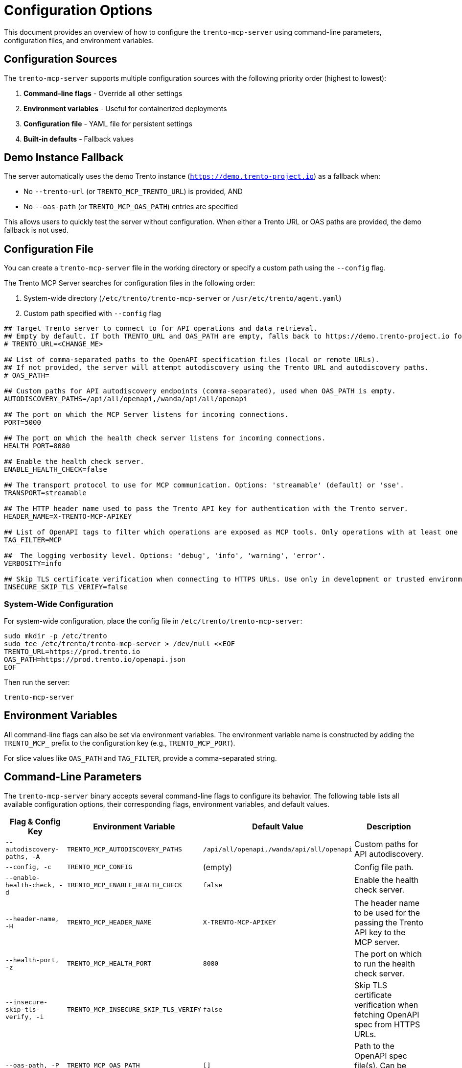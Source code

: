 // Copyright 2025 SUSE LLC
// SPDX-License-Identifier: Apache-2.0

= Configuration Options

This document provides an overview of how to configure the `trento-mcp-server` using command-line parameters, configuration files, and environment variables.

== Configuration Sources

The `trento-mcp-server` supports multiple configuration sources with the following priority order (highest to lowest):

1. **Command-line flags** - Override all other settings
2. **Environment variables** - Useful for containerized deployments
3. **Configuration file** - YAML file for persistent settings
4. **Built-in defaults** - Fallback values

== Demo Instance Fallback

The server automatically uses the demo Trento instance (`https://demo.trento-project.io`) as a fallback when:

- No `--trento-url` (or `TRENTO_MCP_TRENTO_URL`) is provided, AND
- No `--oas-path` (or `TRENTO_MCP_OAS_PATH`) entries are specified

This allows users to quickly test the server without configuration. When either a Trento URL or OAS paths are provided, the demo fallback is not used.

== Configuration File

You can create a `trento-mcp-server` file in the working directory or specify a custom path using the `--config` flag.

The Trento MCP Server searches for configuration files in the following order:

1. System-wide directory (`/etc/trento/trento-mcp-server` or `/usr/etc/trento/agent.yaml`)
2. Custom path specified with `--config` flag

[source,env]
----
## Target Trento server to connect to for API operations and data retrieval.
## Empty by default. If both TRENTO_URL and OAS_PATH are empty, falls back to https://demo.trento-project.io for demo purposes.
# TRENTO_URL=<CHANGE_ME>

## List of comma-separated paths to the OpenAPI specification files (local or remote URLs).
## If not provided, the server will attempt autodiscovery using the Trento URL and autodiscovery paths.
# OAS_PATH=

## Custom paths for API autodiscovery endpoints (comma-separated), used when OAS_PATH is empty.
AUTODISCOVERY_PATHS=/api/all/openapi,/wanda/api/all/openapi

## The port on which the MCP Server listens for incoming connections.
PORT=5000

## The port on which the health check server listens for incoming connections.
HEALTH_PORT=8080

## Enable the health check server.
ENABLE_HEALTH_CHECK=false

## The transport protocol to use for MCP communication. Options: 'streamable' (default) or 'sse'.
TRANSPORT=streamable

## The HTTP header name used to pass the Trento API key for authentication with the Trento server.
HEADER_NAME=X-TRENTO-MCP-APIKEY

## List of OpenAPI tags to filter which operations are exposed as MCP tools. Only operations with at least one matching tag will be available.
TAG_FILTER=MCP

##  The logging verbosity level. Options: 'debug', 'info', 'warning', 'error'.
VERBOSITY=info

## Skip TLS certificate verification when connecting to HTTPS URLs. Use only in development or trusted environments.
INSECURE_SKIP_TLS_VERIFY=false
----

=== System-Wide Configuration

For system-wide configuration, place the config file in `/etc/trento/trento-mcp-server`:

[source,console]
----
sudo mkdir -p /etc/trento
sudo tee /etc/trento/trento-mcp-server > /dev/null <<EOF
TRENTO_URL=https://prod.trento.io
OAS_PATH=https://prod.trento.io/openapi.json
EOF
----

Then run the server:

[source,console]
----
trento-mcp-server
----

== Environment Variables

All command-line flags can also be set via environment variables. The environment variable name is constructed by adding the `TRENTO_MCP_` prefix to the configuration key (e.g., `TRENTO_MCP_PORT`).

For slice values like `OAS_PATH` and `TAG_FILTER`, provide a comma-separated string.

== Command-Line Parameters

The `trento-mcp-server` binary accepts several command-line flags to configure its behavior. The following table lists all available configuration options, their corresponding flags, environment variables, and default values.

[width="100%",cols="20%,25%,25%,30%",options="header"]
|===
|Flag & Config Key |Environment Variable |Default Value |Description
|`--autodiscovery-paths, -A` |`TRENTO_MCP_AUTODISCOVERY_PATHS` |`/api/all/openapi,/wanda/api/all/openapi` |Custom paths for API autodiscovery.
|`--config, -c` |`TRENTO_MCP_CONFIG` |(empty) |Config file path.
|`--enable-health-check, -d` |`TRENTO_MCP_ENABLE_HEALTH_CHECK` |`false` |Enable the health check server.
|`--header-name, -H` |`TRENTO_MCP_HEADER_NAME` |`X-TRENTO-MCP-APIKEY` |The header name to be used for the passing the Trento API key to the MCP server.
|`--health-port, -z` |`TRENTO_MCP_HEALTH_PORT` |`8080` |The port on which to run the health check server.
|`--insecure-skip-tls-verify, -i` |`TRENTO_MCP_INSECURE_SKIP_TLS_VERIFY` |`false` |Skip TLS certificate verification when fetching OpenAPI spec from HTTPS URLs.
|`--oas-path, -P` |`TRENTO_MCP_OAS_PATH` |`[]` |Path to the OpenAPI spec file(s). Can be specified multiple times.
|`--port, -p` |`TRENTO_MCP_PORT` |`5000` |The port on which to run the MCP server.
|`--tag-filter, -f` |`TRENTO_MCP_TAG_FILTER` |(empty) |Only include operations with at least one of these tags. If empty, all operations are included.
|`--transport, -t` |`TRENTO_MCP_TRANSPORT` |`streamable` |The protocol to use, choose "streamable" or "sse".
|`--trento-url, -u` |`TRENTO_MCP_TRENTO_URL` |(empty, falls back to `https://demo.trento-project.io` if no OAS paths  provided) |URL for the target Trento server.
|`--verbosity, -v` |`TRENTO_MCP_VERBOSITY` |`info` |Log level verbosity (debug, info, warning, error).
|===

== Configuration Examples

=== Using Configuration File Only

[source,console]
----
# Create trento-mcp-server with your settings
trento-mcp-server
----

=== Using Environment Variables

[source,console]
----
export TRENTO_MCP_PORT=5000
export TRENTO_MCP_TRENTO_URL=https://prod.trento.io
export TRENTO_MCP_VERBOSITY=debug
trento-mcp-server
----

=== Using Command-Line Flags (Override Everything)

[source,console]
----
# Basic usage
trento-mcp-server --port 9000 --verbosity debug --trento-url https://test.trento.io

# Multiple OpenAPI specifications
trento-mcp-server --oas-path https://api1.example.com/openapi.json --oas-path https://api2.example.com/openapi.json

# With autodiscovery using custom paths
trento-mcp-server --trento-url https://trento.example.com --autodiscovery-paths /api/v1/openapi,/wanda/v1/openapi

# With health checks enabled
trento-mcp-server --enable-health-check --health-port 8080 --port 5000
----

=== Mixed Configuration

[source,console]
----
# Set base config via environment
export TRENTO_MCP_PORT=5000
export TRENTO_MCP_VERBOSITY=info

# Override specific values via flags
trento-mcp-server --port 9000 --config /etc/trento/trento-mcp-server
# Result: port=9000 (from flag), verbosity=info (from env), other settings from config file
----

=== Docker Container Example

[source,console]
----
# Basic container without health checks
docker run -p 5000:5000 \
  -e TRENTO_MCP_PORT=5000 \
  -e TRENTO_MCP_TRENTO_URL=https://prod.trento.io \
  -v /host/config:/app/trento-mcp-server \
  trento-mcp-server

# Container with health checks enabled
docker run -p 5000:5000 -p 8080:8080 \
  -e TRENTO_MCP_PORT=5000 \
  -e TRENTO_MCP_ENABLE_HEALTH_CHECK=true \
  -e TRENTO_MCP_HEALTH_PORT=8080 \
  -e TRENTO_MCP_TRENTO_URL=https://prod.trento.io \
  -v /host/config:/app/trento-mcp-server \
  trento-mcp-server
----

=== Kubernetes Deployment Example

[source,yaml]
----
apiVersion: apps/v1
kind: Deployment
metadata:
  name: trento-mcp-server
spec:
  template:
    spec:
      containers:
      - name: trento-mcp-server
        image: trento-mcp-server:latest
        env:
        - name: TRENTO_MCP_PORT
          value: "5000"
        - name: TRENTO_MCP_HEALTH_PORT
          value: "8080"
        - name: TRENTO_MCP_ENABLE_HEALTH_CHECK
          value: "true"
        - name: TRENTO_MCP_TRENTO_URL
          value: "https://prod.trento.io"
        - name: TRENTO_MCP_VERBOSITY
          value: "info"
        ports:
        - containerPort: 5000
          name: mcp
        - containerPort: 8080
          name: health
----

== Help and Validation

You can see all available flags by running:

[source,console]
----
trento-mcp-server --help
----

The server will validate configuration on startup and log any issues with debug verbosity enabled.

== Health Check Configuration

The `trento-mcp-server` includes built-in health check endpoints for monitoring and kubernetes integration.

*Note:* Health check functionality is disabled by default and must be explicitly enabled using the `--enable-health-check` flag or `TRENTO_MCP_ENABLE_HEALTH_CHECK` environment variable.

=== Health Check Endpoints

The health check server provides the following endpoints:

* `/livez` - Liveness probe for kubernetes pod restart decisions
* `/readyz` - Readiness probe for traffic routing decisions

The readiness endpoint performs comprehensive health checks including:

* `mcp-server` - Validates MCP server connectivity using an MCP client
* `api-server` - Verifies connectivity to the configured Trento API server

=== Enabling Health Checks

[source,console]
----
# Enable health checks with default port (8080)
trento-mcp-server --enable-health-check

# Enable with custom health port
trento-mcp-server --enable-health-check --health-port 9090

# Using environment variables
export TRENTO_MCP_ENABLE_HEALTH_CHECK=true
export TRENTO_MCP_HEALTH_PORT=8080
trento-mcp-server
----

=== Kubernetes Health Probes

[source,yaml]
----
apiVersion: v1
kind: Pod
spec:
  containers:
  - name: trento-mcp-server
    image: trento-mcp-server:latest
    env:
    - name: TRENTO_MCP_ENABLE_HEALTH_CHECK
      value: "true"
    - name: TRENTO_MCP_HEALTH_PORT
      value: "8080"
    ports:
    - containerPort: 5000
      name: mcp
    - containerPort: 8080
      name: health
    livenessProbe:
      httpGet:
        path: /livez
        port: 8080
      initialDelaySeconds: 30
      periodSeconds: 10
    readinessProbe:
      httpGet:
        path: /readyz
        port: 8080
      initialDelaySeconds: 5
      periodSeconds: 5
----

=== Testing Health Endpoints

[source,console]
----
# Test liveness endpoint
curl http://localhost:8080/livez

# Test readiness endpoint
curl http://localhost:8080/readyz

# Expected readiness response format:
# {"status":"up","checks":{"mcp-server":{"status":"up"},"api-server":{"status":"up"},"api-documentation":{"status":"up"}}}

# Expected liveness response format:
# {"status":"up"}
----

